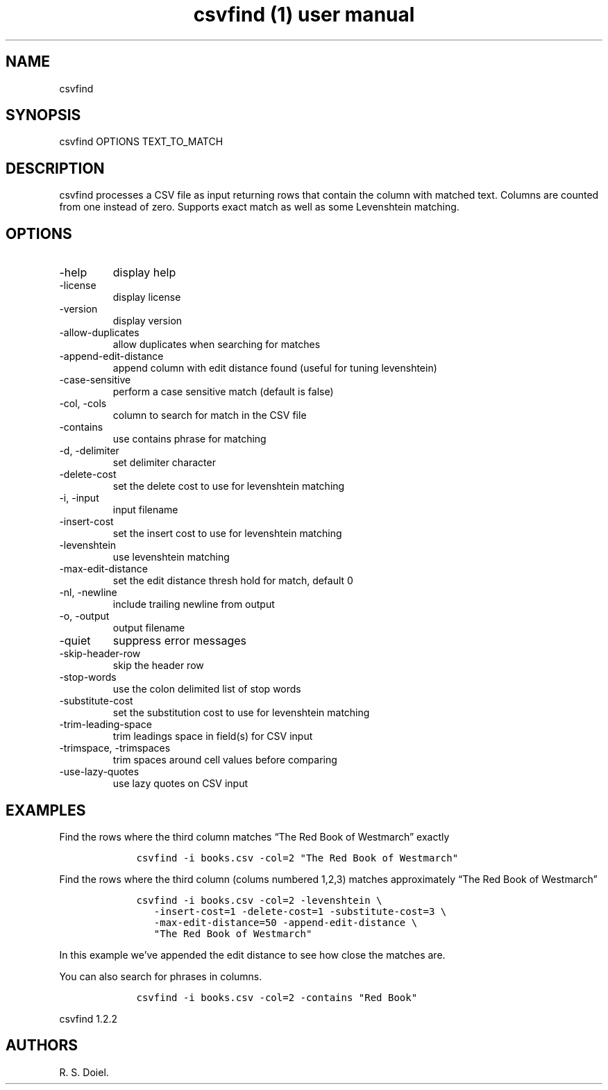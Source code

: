 .\" Automatically generated by Pandoc 3.0
.\"
.\" Define V font for inline verbatim, using C font in formats
.\" that render this, and otherwise B font.
.ie "\f[CB]x\f[]"x" \{\
. ftr V B
. ftr VI BI
. ftr VB B
. ftr VBI BI
.\}
.el \{\
. ftr V CR
. ftr VI CI
. ftr VB CB
. ftr VBI CBI
.\}
.TH "csvfind (1) user manual" "" "" "" ""
.hy
.SH NAME
.PP
csvfind
.SH SYNOPSIS
.PP
csvfind OPTIONS TEXT_TO_MATCH
.SH DESCRIPTION
.PP
csvfind processes a CSV file as input returning rows that contain the
column with matched text.
Columns are counted from one instead of zero.
Supports exact match as well as some Levenshtein matching.
.SH OPTIONS
.TP
-help
display help
.TP
-license
display license
.TP
-version
display version
.TP
-allow-duplicates
allow duplicates when searching for matches
.TP
-append-edit-distance
append column with edit distance found (useful for tuning levenshtein)
.TP
-case-sensitive
perform a case sensitive match (default is false)
.TP
-col, -cols
column to search for match in the CSV file
.TP
-contains
use contains phrase for matching
.TP
-d, -delimiter
set delimiter character
.TP
-delete-cost
set the delete cost to use for levenshtein matching
.TP
-i, -input
input filename
.TP
-insert-cost
set the insert cost to use for levenshtein matching
.TP
-levenshtein
use levenshtein matching
.TP
-max-edit-distance
set the edit distance thresh hold for match, default 0
.TP
-nl, -newline
include trailing newline from output
.TP
-o, -output
output filename
.TP
-quiet
suppress error messages
.TP
-skip-header-row
skip the header row
.TP
-stop-words
use the colon delimited list of stop words
.TP
-substitute-cost
set the substitution cost to use for levenshtein matching
.TP
-trim-leading-space
trim leadings space in field(s) for CSV input
.TP
-trimspace, -trimspaces
trim spaces around cell values before comparing
.TP
-use-lazy-quotes
use lazy quotes on CSV input
.SH EXAMPLES
.PP
Find the rows where the third column matches \[lq]The Red Book of
Westmarch\[rq] exactly
.IP
.nf
\f[C]
    csvfind -i books.csv -col=2 \[dq]The Red Book of Westmarch\[dq]
\f[R]
.fi
.PP
Find the rows where the third column (colums numbered 1,2,3) matches
approximately \[lq]The Red Book of Westmarch\[rq]
.IP
.nf
\f[C]
    csvfind -i books.csv -col=2 -levenshtein \[rs]
       -insert-cost=1 -delete-cost=1 -substitute-cost=3 \[rs]
       -max-edit-distance=50 -append-edit-distance \[rs]
       \[dq]The Red Book of Westmarch\[dq]
\f[R]
.fi
.PP
In this example we\[cq]ve appended the edit distance to see how close
the matches are.
.PP
You can also search for phrases in columns.
.IP
.nf
\f[C]
    csvfind -i books.csv -col=2 -contains \[dq]Red Book\[dq]
\f[R]
.fi
.PP
csvfind 1.2.2
.SH AUTHORS
R. S. Doiel.

